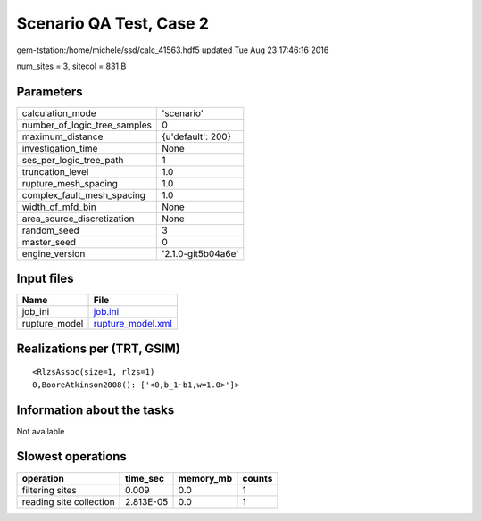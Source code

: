 Scenario QA Test, Case 2
========================

gem-tstation:/home/michele/ssd/calc_41563.hdf5 updated Tue Aug 23 17:46:16 2016

num_sites = 3, sitecol = 831 B

Parameters
----------
============================ ==================
calculation_mode             'scenario'        
number_of_logic_tree_samples 0                 
maximum_distance             {u'default': 200} 
investigation_time           None              
ses_per_logic_tree_path      1                 
truncation_level             1.0               
rupture_mesh_spacing         1.0               
complex_fault_mesh_spacing   1.0               
width_of_mfd_bin             None              
area_source_discretization   None              
random_seed                  3                 
master_seed                  0                 
engine_version               '2.1.0-git5b04a6e'
============================ ==================

Input files
-----------
============= ========================================
Name          File                                    
============= ========================================
job_ini       `job.ini <job.ini>`_                    
rupture_model `rupture_model.xml <rupture_model.xml>`_
============= ========================================

Realizations per (TRT, GSIM)
----------------------------

::

  <RlzsAssoc(size=1, rlzs=1)
  0,BooreAtkinson2008(): ['<0,b_1~b1,w=1.0>']>

Information about the tasks
---------------------------
Not available

Slowest operations
------------------
======================= ========= ========= ======
operation               time_sec  memory_mb counts
======================= ========= ========= ======
filtering sites         0.009     0.0       1     
reading site collection 2.813E-05 0.0       1     
======================= ========= ========= ======